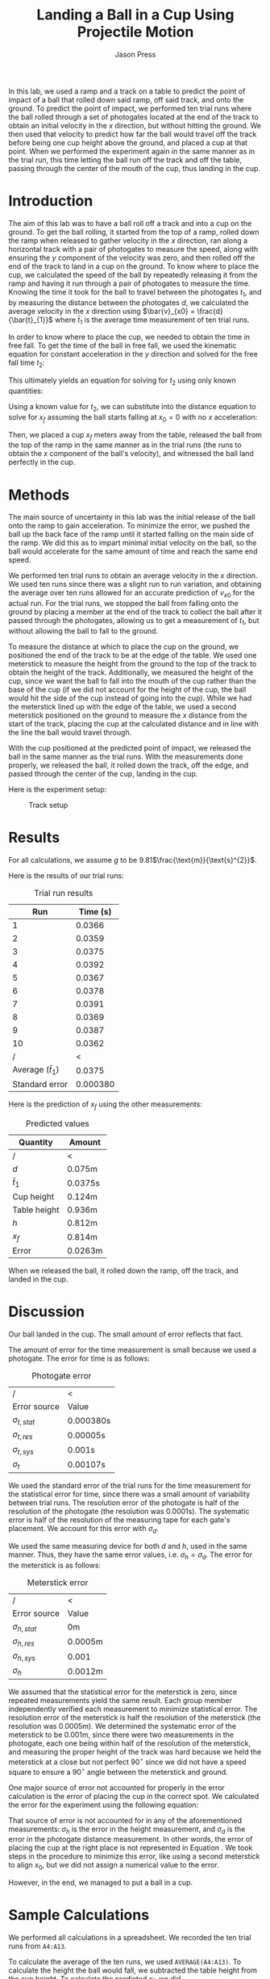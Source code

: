 #+title: Landing a Ball in a Cup Using Projectile Motion
#+author: Jason Press

#+OPTIONS: toc:nil

#+LATEX_CLASS: article
#+LATEX_CLASS_OPTIONS: [12pt]
#+LATEX_HEADER: \usepackage[margin=1in]{geometry} \usepackage{amsmath}


#+BEGIN_ABSTRACT

In this lab, we used a ramp and a track on a table to predict the point of impact of a ball that rolled down said ramp, off said track, and onto the ground. To predict the point of impact, we performed ten trial runs where the ball rolled through a set of photogates located at the end of the track to obtain an initial velocity in the $x$ direction, but without hitting the ground. We then used that velocity to predict how far the ball would travel off the track before being one cup height above the ground, and placed a cup at that point. When we performed the experiment again in the same manner as in the trial run, this time letting the ball run off the track and off the table, passing through the center of the mouth of the cup, thus landing in the cup.

#+END_ABSTRACT

* Introduction

The aim of this lab was to have a ball roll off a track and into a cup on the ground. To get the ball rolling, it started from the top of a ramp, rolled down the ramp when released to gather velocity in the $x$ direction, ran along a horizontal track with a pair of photogates to measure the speed, along with ensuring the $y$ component of the velocity was zero, and then rolled off the end of the track to land in a cup on the ground. To know where to place the cup, we calculated the speed of the ball by repeatedly releasing it from the ramp and having it run through a pair of photogates to measure the time. Knowing the time it took for the ball to travel between the photogates $t_1$, and by measuring the distance between the photogates $d$, we calculated the average velocity in the $x$ direction using \(\bar{v}_{x0} = \frac{d}{\bar{t}_{1}}\) where $\bar{t}_{1}$ is the average time measurement of ten trial runs.

In order to know where to place the cup, we needed to obtain the time in free fall. To get the time of the ball in free fall, we used the kinematic equation for constant acceleration in the $y$ direction and solved for the free fall time $t_{2}$:

\begin{equation}
y_{f} = y_{0} + v_{0y}t_{2} + \frac{1}{2} a_{y}t_{2}^{2}
\end{equation}
\begin{equation}
\text{Assume } y_{f} = 0\text{, }y_{0} = h\text{, } v_{0y} = 0\text{, and } a_{y} = -g
\end{equation}
\begin{equation}
0 = h - \frac{1}{2} g t_{2}^{2}
\end{equation}

This ultimately yields an equation for solving for $t_2$ using only known quantities:

\begin{align}
        t_{2} = \sqrt{\frac{2h}{g}}
\end{align}

Using a known value for $t_2$, we can substitute into the distance equation to solve for $x_{f}$ assuming the ball starts falling at $x_0 = 0$ with no $x$ acceleration:

\begin{equation} \label{xf-eqn}
x_{f} = \frac{d}{t_{1}}\sqrt{\frac{2h}{g}}
\end{equation}

Then, we placed a cup $x_f$ meters away from the table, released the ball from the top of the ramp in the same manner as in the trial runs (the runs to obtain the $x$ component of the ball's velocity), and witnessed the ball land perfectly in the cup.

* Methods

The main source of uncertainty in this lab was the initial release of the ball onto the ramp to gain acceleration. To minimize the error, we pushed the ball up the back face of the ramp until it started falling on the main side of the ramp. We did this as to impart minimal initial velocity on the ball, so the ball would accelerate for the same amount of time and reach the same end speed.

We performed ten trial runs to obtain an average velocity in the $x$ direction. We used ten runs since there was a slight run to run variation, and obtaining the average over ten runs allowed for an accurate prediction of $v_{x0}$ for the actual run. For the trial runs, we stopped the ball from falling onto the ground by placing a member at the end of the track to collect the ball after it passed through the photogates, allowing us to get a measurement of $t_1$, but without allowing the ball to fall to the ground.

To measure the distance at which to place the cup on the ground, we positioned the end of the track to be at the edge of the table. We used one meterstick to measure the height from the ground to the top of the track to obtain the height of the track. Additionally, we measured the height of the cup, since we want the ball to fall into the mouth of the cup rather than the base of the cup (if we did not account for the height of the cup, the ball would hit the side of the cup instead of going into the cup). While we had the meterstick lined up with the edge of the table, we used a second meterstick positioned on the ground to measure the $x$ distance from the start of the track, placing the cup at the calculated distance and in line with the line the ball would travel through.

With the cup positioned at the predicted point of impact, we released the ball in the same manner as the trial runs. With the measurements done properly, we released the ball, it rolled down the track, off the edge, and passed through the center of the cup, landing in the cup.

Here is the experiment setup:

#+CAPTION: Track setup
#+NAME: fig:track
#+ATTR_LATEX: :float nil :width 6in
[[./projectilesetup.png]]

* Results

For all calculations, we assume $g$ to be 9.81\(\frac{\text{m}}{\text{s}^{2}}\).

Here is the results of our trial runs:
#+CAPTION: Trial run results
#+ATTR_LATEX: :float nil
|----------------------------+----------|
|                        Run | Time (s) |
|----------------------------+----------|
|                          1 |   0.0366 |
|                          2 |   0.0359 |
|                          3 |   0.0375 |
|                          4 |   0.0392 |
|                          5 |   0.0367 |
|                          6 |   0.0378 |
|                          7 |   0.0391 |
|                          8 |   0.0369 |
|                          9 |   0.0387 |
|                         10 |   0.0362 |
|----------------------------+----------|
|                          / |        < |
| Average (\( \bar{t}_{1}\)) |   0.0375 |
|             Standard error | 0.000380 |

Here is the prediction of $x_f$ using the other measurements:

#+CAPTION: Predicted values
#+NAME: table:results
#+ATTR_LATEX: :float nil
|---------------+-----------|
| Quantity      | Amount    |
|---------------+-----------|
| /             | <         |
| $d$           | 0.075m    |
| $\bar{t}_{1}$ | 0.0375s   |
| Cup height    | 0.124m    |
| Table height  | 0.936m    |
| $h$           | 0.812m    |
| $x_f$         | 0.814m    |
| Error         | 0.0263m |

When we released the ball, it rolled down the ramp, off the track, and landed in the cup.

* Discussion

Our ball landed in the cup. The small amount of error reflects that fact.

The amount of error for the time measurement is small because we used a photogate. The error for time is as follows:

#+CAPTION: Photogate error
#+NAME: table:photoerror
#+ATTR_LATEX: :float nil
|-------------------+-----------|
| /                 | <         |
| Error source      | Value     |
|-------------------+-----------|
| $\sigma_{t,stat}$ | 0.000380s |
| $\sigma_{t,res}$  | 0.00005s  |
| $\sigma_{t,sys}$  | 0.001s    |
|-------------------+-----------|
| $\sigma_t$        | 0.00107s  |

We used the standard error of the trial runs for the time measurement for the statistical error for time, since there was a small amount of variability between trial runs. The resolution error of the photogate is half of the resolution of the photogate (the resolution was 0.0001s). The systematic error is half of the resolution of the measuring tape for each gate's placement. We account for this error with $\sigma_d$.

We used the same measuring device for both $d$ and $h$, used in the same manner. Thus, they have the same error values, i.e. $\sigma_h = \sigma_d$. The error for the meterstick is as follows:

#+CAPTION: Meterstick error
#+NAME: table:metererror
#+ATTR_LATEX: :float nil
|-------------------+---------|
| /                 | <       |
| Error source      | Value   |
|-------------------+---------|
| $\sigma_{h,stat}$ | 0m      |
| $\sigma_{h,res}$  | 0.0005m |
| $\sigma_{h,sys}$  | 0.001   |
|-------------------+---------|
| $\sigma_h$        | 0.0012m |

We assumed that the statistical error for the meterstick is zero, since repeated measurements yield the same result. Each group member independently verified each measurement to minimize statistical error. The resolution error of the meterstick is half the resolution of the meterstick (the resolution was 0.0005m). We determined the systematic error of the meterstick to be 0.001m, since there were two measurements in the photogate, each one being within half of the resolution of the meterstick, and measuring the proper height of the track was hard because we held the meterstick at a close but not perfect \(90^{\circ}\) since we did not have a speed square to ensure a \(90^{\circ}\) angle between the meterstick and ground.

One major source of error not accounted for properly in the error calculation is the error of placing the cup in the correct spot. We calculated the error for the experiment using the following equation:

\begin{equation} \label{eqn:std-err}
\sigma_{x}^{2} &= \left( \frac{1}{t_{1}}\sqrt{\frac{2h}{g}} \right)^{2} \sigma_{d}^{2} + \left( - \frac{d}{t_{1}^{2}}\sqrt{\frac{2h}{g}} \right) ^{2} \sigma_{t}^{2} + \left( \frac{d}{2t_{1}} \sqrt{\frac{2}{gh}} \right)^{2} \sigma_{h}^{2}
\end{equation}

That source of error is not accounted for in any of the aforementioned measurements: $\sigma_h$ is the error in the height measurement, and $\sigma_d$ is the error in the photogate distance measurement. In other words, the error of placing the cup at the right place is not represented in Equation \ref{eqn:std-err}. We took steps in the procedure to minimize this error, like using a second meterstick to align $x_0$, but we did not assign a numerical value to the error.

However, in the end, we managed to put a ball in a cup.

* Sample Calculations

We performed all calculations in a spreadsheet. We recorded the ten trial runs from ~A4:A13~.

To calculate the average of the ten runs, we used ~AVERAGE(A4:A13)~. To calculate the height the ball would fall, we subtracted the table height from the cup height. To calculate the predicted $x_f$, we did ~A2/A15*SQRT(2*D2/9.81)~.

To calculate $\sigma_{t,stat}$, we used ~STDEV(A4:A13)/sqrt(10)~. To calculate $\sigma_t$ and $\sigma_h$, we took the square root of the sum of squares of the related error values. For example, we calculated $\sigma_t$ with ~=SQRT(B17^2+B18^2+B19^2)~. Finally, we used the spreadsheet version of Equation \ref{eqn:std-err} to calculate the error, which is as follows:
#+BEGIN_SRC text
SQRT((1/A15*SQRT(2*D2/9.81))^2*H20^2+
    (-A2/A15^2*SQRT(2*D2/9.81))^2*B20^2+
    (A2/2*A15*SQRT(2/9.81*D2))^2*E20^2)
#+END_SRC

All of the values are available in Figure \ref{fig:spreadsheet}.

#+CAPTION: Spreadsheet
#+NAME: fig:spreadsheet
#+ATTR_LATEX: :float nil :width 6.5in
[[./spreadsheet.png]]
